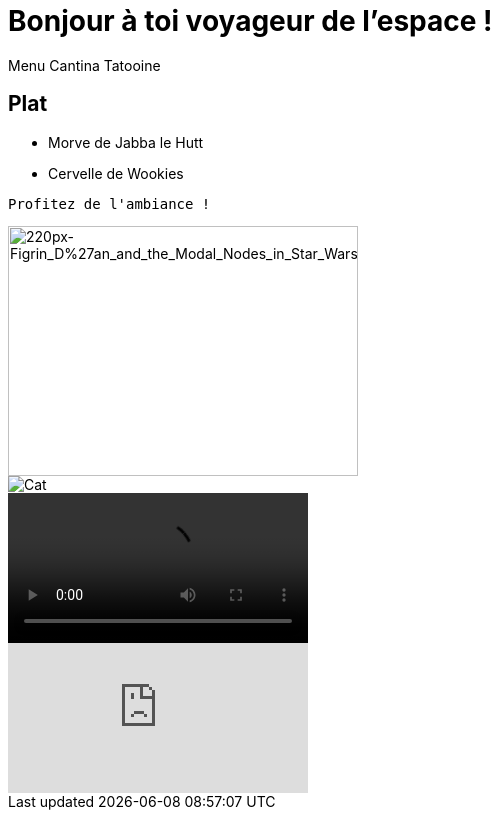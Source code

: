 = Bonjour à toi voyageur de l'espace !
Menu Cantina Tatooine

== Plat
* Morve de Jabba le Hutt
* Cervelle de Wookies

[source,bash]
Profitez de l'ambiance !

image::https://upload.wikimedia.org/wikipedia/en/thumb/a/a7/Figrin_D%27an_and_the_Modal_Nodes_in_Star_Wars_Episode_IV.jpg/220px-Figrin_D%27an_and_the_Modal_Nodes_in_Star_Wars_Episode_IV.jpg[220px-Figrin_D%27an_and_the_Modal_Nodes_in_Star_Wars_Episode_IV, 350, 250]
image::https://puu.sh/GYqk0.gif[Cat]
video::https://puu.sh/FAW62.mp4[]
video::olOfpzW50P8[youtube]